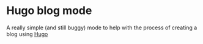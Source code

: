 * Hugo blog mode

A really simple (and still buggy) mode to help with the process of creating a blog using [[https://gohugo.io][Hugo]]

